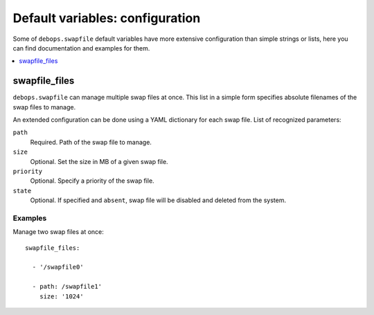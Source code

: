 Default variables: configuration
================================

Some of ``debops.swapfile`` default variables have more extensive configuration
than simple strings or lists, here you can find documentation and examples for
them.

.. contents::
   :local:
   :depth: 1


.. _swapfile_files:

swapfile_files
--------------

``debops.swapfile`` can manage multiple swap files at once. This list in
a simple form specifies absolute filenames of the swap files to manage.

An extended configuration can be done using a YAML dictionary for each swap
file. List of recognized parameters:

``path``
  Required. Path of the swap file to manage.

``size``
  Optional. Set the size in MB of a given swap file.

``priority``
  Optional. Specify a priority of the swap file.

``state``
  Optional. If specified and ``absent``, swap file will be disabled and deleted
  from the system.

Examples
~~~~~~~~

Manage two swap files at once::

    swapfile_files:

      - '/swapfile0'

      - path: /swapfile1'
        size: '1024'

